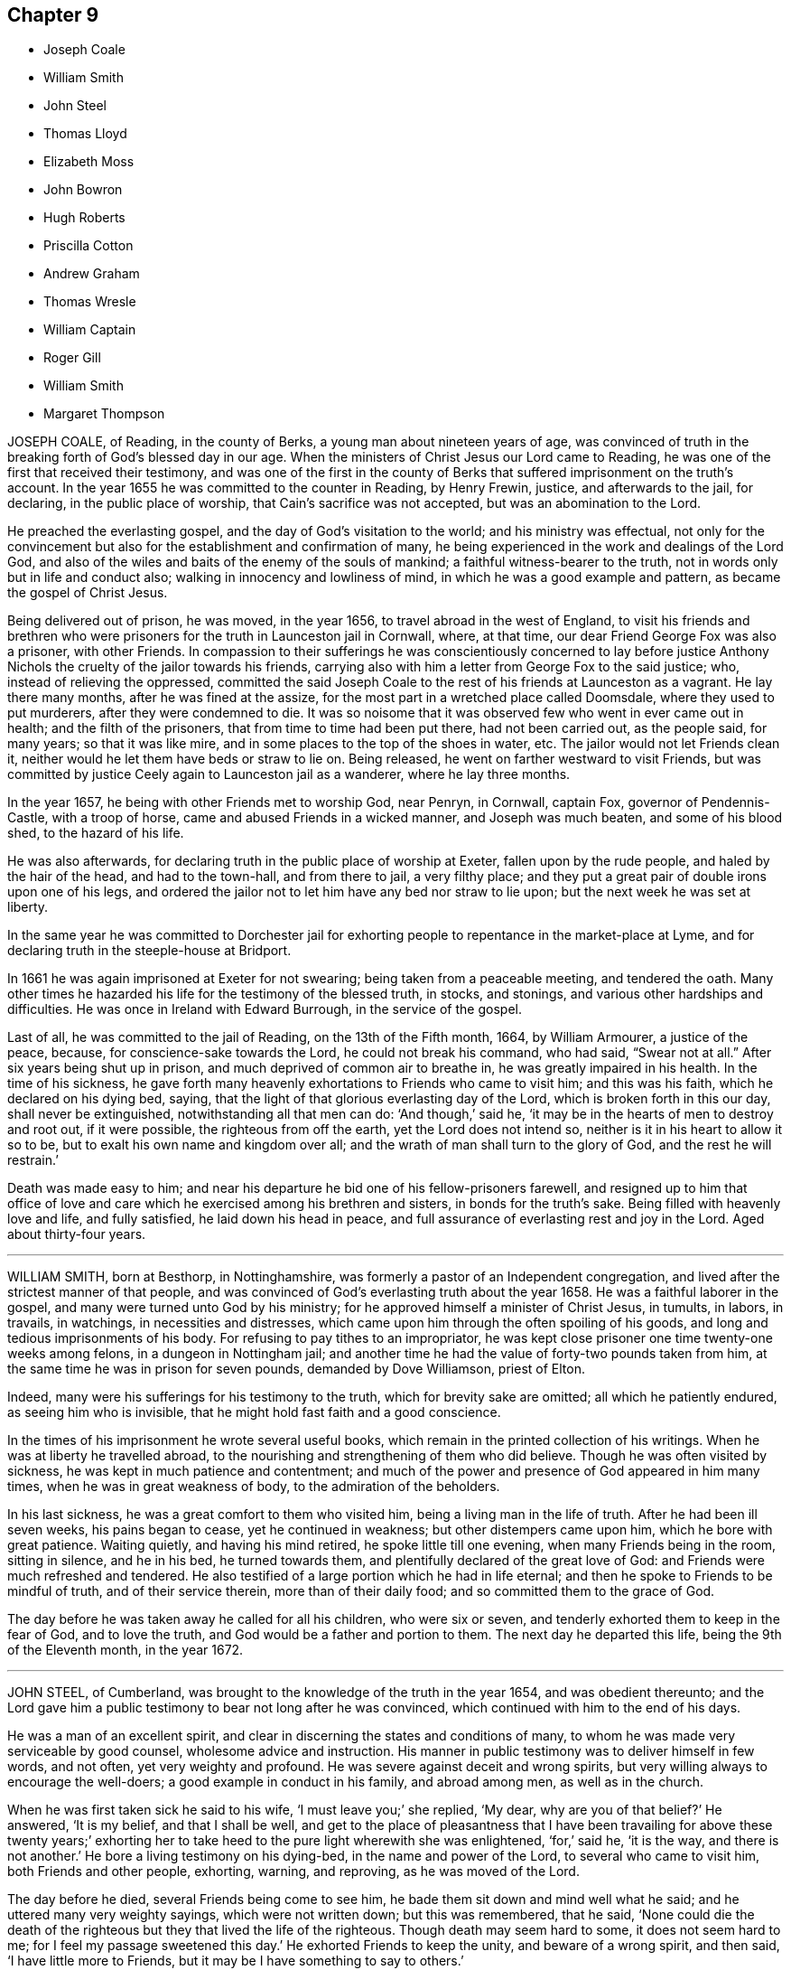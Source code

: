 == Chapter 9

[.chapter-synopsis]
* Joseph Coale
* William Smith
* John Steel
* Thomas Lloyd
* Elizabeth Moss
* John Bowron
* Hugh Roberts
* Priscilla Cotton
* Andrew Graham
* Thomas Wresle
* William Captain
* Roger Gill
* William Smith
* Margaret Thompson

JOSEPH COALE, of Reading, in the county of Berks,
a young man about nineteen years of age,
was convinced of truth in the breaking forth of God`'s blessed day in our age.
When the ministers of Christ Jesus our Lord came to Reading,
he was one of the first that received their testimony,
and was one of the first in the county of Berks that
suffered imprisonment on the truth`'s account.
In the year 1655 he was committed to the counter in Reading, by Henry Frewin, justice,
and afterwards to the jail, for declaring, in the public place of worship,
that Cain`'s sacrifice was not accepted, but was an abomination to the Lord.

He preached the everlasting gospel, and the day of God`'s visitation to the world;
and his ministry was effectual,
not only for the convincement but also for the establishment and confirmation of many,
he being experienced in the work and dealings of the Lord God,
and also of the wiles and baits of the enemy of the souls of mankind;
a faithful witness-bearer to the truth, not in words only but in life and conduct also;
walking in innocency and lowliness of mind, in which he was a good example and pattern,
as became the gospel of Christ Jesus.

Being delivered out of prison, he was moved, in the year 1656,
to travel abroad in the west of England,
to visit his friends and brethren who were prisoners
for the truth in Launceston jail in Cornwall,
where, at that time, our dear Friend George Fox was also a prisoner, with other Friends.
In compassion to their sufferings he was conscientiously concerned to lay before
justice Anthony Nichols the cruelty of the jailor towards his friends,
carrying also with him a letter from George Fox to the said justice; who,
instead of relieving the oppressed,
committed the said Joseph Coale to the rest of his friends at Launceston as a vagrant.
He lay there many months, after he was fined at the assize,
for the most part in a wretched place called Doomsdale, where they used to put murderers,
after they were condemned to die.
It was so noisome that it was observed few who went in ever came out in health;
and the filth of the prisoners, that from time to time had been put there,
had not been carried out, as the people said, for many years; so that it was like mire,
and in some places to the top of the shoes in water, etc.
The jailor would not let Friends clean it,
neither would he let them have beds or straw to lie on.
Being released, he went on farther westward to visit Friends,
but was committed by justice Ceely again to Launceston jail as a wanderer,
where he lay three months.

In the year 1657, he being with other Friends met to worship God, near Penryn,
in Cornwall, captain Fox, governor of Pendennis-Castle, with a troop of horse,
came and abused Friends in a wicked manner, and Joseph was much beaten,
and some of his blood shed, to the hazard of his life.

He was also afterwards, for declaring truth in the public place of worship at Exeter,
fallen upon by the rude people, and haled by the hair of the head,
and had to the town-hall, and from there to jail, a very filthy place;
and they put a great pair of double irons upon one of his legs,
and ordered the jailor not to let him have any bed nor straw to lie upon;
but the next week he was set at liberty.

In the same year he was committed to Dorchester jail for
exhorting people to repentance in the market-place at Lyme,
and for declaring truth in the steeple-house at Bridport.

In 1661 he was again imprisoned at Exeter for not swearing;
being taken from a peaceable meeting, and tendered the oath.
Many other times he hazarded his life for the testimony of the blessed truth, in stocks,
and stonings, and various other hardships and difficulties.
He was once in Ireland with Edward Burrough, in the service of the gospel.

Last of all, he was committed to the jail of Reading, on the 13th of the Fifth month,
1664, by William Armourer, a justice of the peace, because,
for conscience-sake towards the Lord, he could not break his command, who had said,
"`Swear not at all.`"
After six years being shut up in prison, and much deprived of common air to breathe in,
he was greatly impaired in his health.
In the time of his sickness,
he gave forth many heavenly exhortations to Friends who came to visit him;
and this was his faith, which he declared on his dying bed, saying,
that the light of that glorious everlasting day of the Lord,
which is broken forth in this our day, shall never be extinguished,
notwithstanding all that men can do: '`And though,`' said he,
'`it may be in the hearts of men to destroy and root out, if it were possible,
the righteous from off the earth, yet the Lord does not intend so,
neither is it in his heart to allow it so to be,
but to exalt his own name and kingdom over all;
and the wrath of man shall turn to the glory of God, and the rest he will restrain.`'

Death was made easy to him;
and near his departure he bid one of his fellow-prisoners farewell,
and resigned up to him that office of love and care
which he exercised among his brethren and sisters,
in bonds for the truth`'s sake.
Being filled with heavenly love and life, and fully satisfied,
he laid down his head in peace,
and full assurance of everlasting rest and joy in the Lord.
Aged about thirty-four years.

[.asterism]
'''
WILLIAM SMITH, born at Besthorp, in Nottinghamshire,
was formerly a pastor of an Independent congregation,
and lived after the strictest manner of that people,
and was convinced of God`'s everlasting truth about the year 1658.
He was a faithful laborer in the gospel, and many were turned unto God by his ministry;
for he approved himself a minister of Christ Jesus, in tumults, in labors, in travails,
in watchings, in necessities and distresses,
which came upon him through the often spoiling of his goods,
and long and tedious imprisonments of his body.
For refusing to pay tithes to an impropriator,
he was kept close prisoner one time twenty-one weeks among felons,
in a dungeon in Nottingham jail;
and another time he had the value of forty-two pounds taken from him,
at the same time he was in prison for seven pounds, demanded by Dove Williamson,
priest of Elton.

Indeed, many were his sufferings for his testimony to the truth,
which for brevity sake are omitted; all which he patiently endured,
as seeing him who is invisible, that he might hold fast faith and a good conscience.

In the times of his imprisonment he wrote several useful books,
which remain in the printed collection of his writings.
When he was at liberty he travelled abroad,
to the nourishing and strengthening of them who did believe.
Though he was often visited by sickness, he was kept in much patience and contentment;
and much of the power and presence of God appeared in him many times,
when he was in great weakness of body, to the admiration of the beholders.

In his last sickness, he was a great comfort to them who visited him,
being a living man in the life of truth.
After he had been ill seven weeks, his pains began to cease,
yet he continued in weakness; but other distempers came upon him,
which he bore with great patience.
Waiting quietly, and having his mind retired, he spoke little till one evening,
when many Friends being in the room, sitting in silence, and he in his bed,
he turned towards them, and plentifully declared of the great love of God:
and Friends were much refreshed and tendered.
He also testified of a large portion which he had in life eternal;
and then he spoke to Friends to be mindful of truth, and of their service therein,
more than of their daily food; and so committed them to the grace of God.

The day before he was taken away he called for all his children, who were six or seven,
and tenderly exhorted them to keep in the fear of God, and to love the truth,
and God would be a father and portion to them.
The next day he departed this life, being the 9th of the Eleventh month,
in the year 1672.

[.asterism]
'''
JOHN STEEL, of Cumberland, was brought to the knowledge of the truth in the year 1654,
and was obedient thereunto;
and the Lord gave him a public testimony to bear not long after he was convinced,
which continued with him to the end of his days.

He was a man of an excellent spirit,
and clear in discerning the states and conditions of many,
to whom he was made very serviceable by good counsel, wholesome advice and instruction.
His manner in public testimony was to deliver himself in few words, and not often,
yet very weighty and profound.
He was severe against deceit and wrong spirits,
but very willing always to encourage the well-doers;
a good example in conduct in his family, and abroad among men,
as well as in the church.

When he was first taken sick he said to his wife, '`I must leave you;`' she replied,
'`My dear, why are you of that belief?`'
He answered, '`It is my belief, and that I shall be well,
and get to the place of pleasantness that I have been travailing for above these twenty
years;`' exhorting her to take heed to the pure light wherewith she was enlightened,
'`for,`' said he, '`it is the way, and there is not another.`'
He bore a living testimony on his dying-bed, in the name and power of the Lord,
to several who came to visit him, both Friends and other people, exhorting, warning,
and reproving, as he was moved of the Lord.

The day before he died, several Friends being come to see him,
he bade them sit down and mind well what he said;
and he uttered many very weighty sayings, which were not written down;
but this was remembered, that he said,
'`None could die the death of the righteous but they that lived the life of the righteous.
Though death may seem hard to some, it does not seem hard to me;
for I feel my passage sweetened this day.`'
He exhorted Friends to keep the unity, and beware of a wrong spirit, and then said,
'`I have little more to Friends, but it may be I have something to say to others.`'

After a little time he desired several of his neighbors, who were not called Quakers,
to be sent for, and most of them being come, the power of the Lord came upon him,
and he said,
'`I am not ashamed this day to say the spirit of the Lord
is upon me;`' and so declared to them several weighty things,
and said, '`Though some of you have been long in a profession of religion,
if the question were put to you, What is the guide of your minds?
I believe you will be put to a stand for an answer.`'
Some of their hearts were so reached that they wept.
A few hours before he died, he uttered many heavenly expressions in prayer to the Lord,
to the great refreshment of the standers-by. Thus the Lord,
who alone is worthy of praise, accompanied him by his power to the last.

He was convinced of truth in the year 1654, and died in Cumberland, in 1680.

[.asterism]
'''
THOMAS LLOYD formerly dwelt at a place called Macemore, in Montgomeryshire, in Wales.
In his young days he was brought up at the university of Cambridge,
and afterwards removed with his family to Pennsylvania,
where he was president and deputy-governor of that province several years;
and in the last part of his time he had his share with other friends in the exercises
occasioned through the contention of George Keith with Friends in that country.

Being taken sick, and near his end, he said to Friends about him, '`Friends,
I love you all.
I am going from you, and I die in unity and love with all faithful Friends.
I have fought a good fight, I have kept the faith,
which stands not in the wisdom of words, but in the power of God.
I have fought, not for contention and strife, but for the grace of our Lord Jesus Christ,
and the simplicity of the gospel.
I lay down my head in peace, and desire you may all do so: friends, farewell all.`'

He farther said to Griffith Owen, a Friend who was then intending for England,
'`I desire you to mind my love to Friends in Old England,
if you livest to go over to see them.
I have lived in unity with them, and do end my days in unity with them,
and desire the Lord to keep them faithful unto the end, in the simplicity of the gospel.
After a few days`' sickness, he departed this life on the 14th of the Seventh month,
in the year 1694, aged about forty-five years, leaving six children behind him,
and was buried in Friends`' burial-ground in Philadelphia, in Pennsylvania.

[.asterism]
'''
ELIZABETH MOSS, daughter of Thomas Monk of South Liverton Hall in Nottinghamshire,
whose mother afterwards married Samuel Watson of Knight Stainforth,
in the county of York, and late wife of Thomas Moss, merchant in London,
was educated under a tender, zealous, and religious mother,
who brought her up in the nurture and admonition of the Lord;
and she was a dutiful and obedient child.
When she grew up, and came to receive the truth, she gave up to it,
and continued faithful therein to the end.
She was exemplary in her family, and took great pains to instruct her servants,
that she might bring them to a sense of their dangerous condition without a Savior.

She was a great lover of retirement, and much given to prayer, contemplation,
reading of the Holy Scriptures, and spent much of her time alone in her chamber;
so that frequently, when her husband returned home from his affairs abroad,
he found her weeping; upon which he has sometimes said to her,
'`If some persons saw you at these times, they might think you were under discontent:
'`her answer was, '`No, my dear, there is nothing at all of that;
but the Lord`'s power and presence has broken my heart and tendered my spirit,
in a living sense of his goodness and tender dealings towards me.
I can say he is truly good to my soul,
and I have tasted of the incomes of his heavenly love and life.
I heartily wish that all who make profession of the blessed truth, were enjoyers with me,
for my soul has been overcome with his love; and although I have lost all my children,
and many of my near relations, yet is the Lord pleased to sweeten all my afflictions,
and make hard things easy to me.`'

She was indisposed some time before she kept her chamber,
and her sickness increasing upon her,
she was advised to remove out of the city for the recovery of her health, which she did,
and was some time at Shacklewell.
But notwithstanding, she grew worse; and being sensible that her end drew near,
she sent for Samuel Waldenfield, George Whitehead, and some other Friends,
that she might see them before she died.
The day before she died, Samuel Waldenfield and John Field coming to visit her,
she was much revived, and spoke to this purpose, as follows,
directing her speech to Samuel Waldenfield.

'`I had a desire to see you,
and to invite you to my burial,`' she having sent for him the day before; '`but I hope,
'`said she to John Field, '`you will not take it amiss that I spoke first to Samuel,
for I did not know of your coming.
Your visit being altogether free, I kindly accept of it as freely,
and desire you also to be at my burial.
Though I did not know that I should have seen the light of another day,
yet the Lord having spared me, I am glad to see your faces,
that I may tell you how good and gracious the Lord has been to my soul;
for I can truly say, I have sought him with many tears, in my secret chamber,
and poured out my soul unto him; and said, O Lord, do you come down and tabernacle in me,
and take up your abode with me.
For I testify Jacob`'s seed has wrestled with God for a blessing, and has prevailed;
and now he is become my portion, and the lot of my inheritance forever.
He has poured of the oil of joy into my sorrowful soul,
and has fed me with the finest of the wheat,
and with honey out of the rock has he sustained me, and the sting of death is taken away.
I say, my dear friends, I have not the work to do now, I bless my God for it,
but am ready to be dissolved; and I do freely resign my life to my God.
I remember my dear and tender mother, who was a woman that truly feared him,
and her prayers and petitions were often put up to the Lord,
on the behalf of her offspring; and we have reaped much benefit thereby.
I have blessed the Lord many a time that ever I was born of her.
I speak not these things boastingly; no, for what am I but a poor lump of clay?
But only to extol the powerful name and goodness of my God,
who has been so bountiful and gracious to me,
for there is forgiveness and mercy with him, that he may be feared.`'

'`Therefore be encouraged to keep faithful to the Lord,
all that are within the hearing of my voice, both husband, friends, and servants.
I exhort you all, do justly, love mercy, and walk humbly with your God,
that so it may be said unto us all, Come, you blessed of my Father;
which is what my soul has desired, and that I might never hear that dreadful sound, Go,
you cursed.
The Lord has answered my desire this day, and has loosed my tongue,
that was ready to cleave to the roof of my mouth,
and has strengthened me to praise his great and honorable name.
Oh! praise the Lord with me, my friends, and pray for me,
as I shall do for you while I have breath,
that I may be preserved and kept in patience to the end;
for it is they that hold out to the end that shall be saved.
And though I have a dear and tender husband, and lack nothing that is convenient for me,
yet I can freely part with all.
I hope the Lord will preserve him near to himself to the end of his days.`'

Cornelius Mason coming in, she said,
'`Remember my dear love to your wife and dear children; she has been kind in visiting me,
and we have lived in much love and friendship together.
I truly desire the Lord may keep you faithful to himself to the end of your days;
and now I am comforted, and can say, Lord, here I am before you,
do with me as it seems good in your sight.`'

This is the substance of but part of what she said,
for she continued a considerable time speaking of
the mercies and dealings of God to her soul,
and praising him for the same, to the comfort of those present.
Samuel Waldenfield spoke a few words,
and returned praise and thanksgiving to the Lord for his
endless love and tender mercies to his servants and people;
during which she was filled with heavenly joy, and spoke some words afterwards,
desiring her dear love might be remembered to all faithful Friends, with whom, she said,
she was in perfect unity; and so parted with them in much sweetness,
love and satisfaction.

Soon after came our friend George Whitehead, whom she had desired to see,
and she was refreshed and comforted to see him; and said, '`Dear George,
I am glad to see you, having always had much love and respect for you,
you having been at my father`'s house, and known my mother well.
Though I am weak of body, yet the Lord has comforted me with his living presence,
and death is no terror to me;
but I am freely resigned and given up into the hand
of my God;`' with much more to the same effect.
Being much spent with the other Friends, she could not raise her voice as she did before;
but with love and sweetness, and a smiling countenance,
spoke of the goodness of the Lord to her soul,
and recommended her counsel to those that were present,
that they might not leave that work to do,
but labor to make their calling and election sure,
before they were cast upon a bed of languishing, as she was upon;
but through the love of her heavenly Father, she was waiting for her change,
and desired that she might hold out to the end in true patience.
She desired George Whitehead also to be at her burial,
and after he had spoken a few words in prayer and supplication on her behalf,
she parted with him in much love and unity.
Afterwards she said, '`O that I had wings like a dove! for then would I fly away,
and be at rest:`' with many other living and heavenly expressions.

These things are written,
riot only for the comfort but encouragement of those who are yet behind,
to love the Lord above all, and follow him fully,
that he may not forsake them in the day of distress.
This Friend often said the eternal God was her refuge,
and underneath was the everlasting arm of his power,
to uphold and lift up her head above the floods of
temptations and trials that she met withal;
by which she was enabled to sound forth praises,
and humble thanksgiving to his holy and blessed name.

She departed this life the next day, being the 3rd day of the Second month,
in the year 1702, aged about thirty-nine years,
and was buried at Friends`' burial ground in Bunhill-fields, London.

[.asterism]
'''
JOHN BOWRON, was born at Cotherstone in Yorkshire, near Barnard-Castle, in the year 1627,
which was the place of his outward habitation to his death.
He received the truth by`' the ministry of George Fox and James Nayler,
when they came into those parts; which was about the year 1653.
Soon after he went to Stratford steeple-house, and preached to the priest and people,
and from there to the cross, and at Barnard-Castle, and at Rumbel steeple-house,
and the people threw snow at him, as he stood upon a stone speaking to them.
Then he went to Bowes, and stood up in the steeple-house yard,
and spoke to the people there; and one of the men cried out to the people, '`Hang him,
hang him in the bell-house;`' and some time after, that man hanged himself.
After that he travelled into Allandale, and had a meeting there, and so to Scotland.
At Edinburgh he preached to the people as he went through the streets of that city,
and at the cross, and there were English soldiers who were kind to him;
and he travelled through that nation.
The soldiers were very kind to him, but the priests were in a rage against him,
for he was a dread to them.

About the year 1656 he took another journey to Scotland,
and at Birkwell he took shipping for Barbados, and was kindly received in that island,
and had many good meetings there;
and they would have had him tarry with them as long as he lived.
When his service was over in that island, he took shipping for Surinam,
and travelled upon the coasts of Guiana, a country of South America,
three or four hundred miles.
He went to their sort of worship, which was performed by beating upon hollow trees,
and making a great noise with skins, like a sort of drums;
and he declared the word of the Lord among them by an interpreter.
He travelled +++[+++among the Indian natives in several of their settlements],
and spoke to their kings,
who were arrayed with fish-shells hung about their necks and arms;
and they spoke to him in their language, and confessed he was a good man,
come from far to preach the white man`'s God.

After he had declared the name of the Lord in this barbarous country,
he returned with his interpreter back to Barbados again, and stayed a little time there,
visiting Friends; and a ship presenting, he embarked for England,
which proved a long perilous voyage of thirteen weeks.
After they had been at sea about six weeks, they met with a violent storm,
which took away their rigging, and their provisions grew scanty,
so that for five weeks they were reduced to a pint of water,
and a biscuit a day each man.
There were about sixty persons on board, and some died;
but at length they arrived at Dover, where he took passage by land for London,
and met with George Fox, and Francis Howgill, to whom he gave an account of his voyage.
This was about the time that Richard Cromwell was made protector of England,
to whom he went with a message from the Lord, and warned him of the day of the Lord.

After John Bowron returned home into Yorkshire, and rested a little time,
he took his journey into Scotland again, and so into Ireland,
traveling through all that nation from sea to sea, and returned back again;
and so continued visiting that nation of Ireland six times in six years.
He was several times in prison for the testimony of truth; as at Durham jail,
and at Richmond house of correction twenty weeks in a sharp winter;
and for being at a meeting at Croft-bridge, they took from him a horse and two steers,
and imprisoned him again in Durham jail;
afterwards he was released by the bishop of Durham.

He oftentimes travelled to London in company with John Langstaff, and to Bristol,
and the west of England, till of latter years hindered by age and bodily infirmity.
After many journeys, and sore travail and labor, the Lord gave him this blessing,
that he lived to be full of days, and died in peace in the same house where he was born.
About two weeks before his death he rode to the meeting as he used to do,
and bore his testimony among Friends; and two or three days after,
went to the burial of an ancient Friend; and his grandchild waited upon him,
where he spoke at the graveyard a pretty while.

The first-day after, finding his strength decay, he desired his son, Henry Bowron,
to go to the meeting, and acquaint Friends that his days were almost spent,
and he knew not that he should come any more among them;
and his son answered his desire, and many Friends came to see him.
Two days after, he arose without help, and came cheerfully forth of his chamber,
desiring his son to trim him, which he did; after, he took his grandchildren by the hand,
saying, '`Stay with me, go not away, for I am taking my journey to a city, New Jerusalem,
that needs not the light of the sun, nor the light of the moon,
for the Lord God and the Lamb is the light thereof.`'
He added, '`Zion is a precious habitation:
he that dwells within the gates of Zion shall never be in need.`'
Again, '`What can be expected?
I have seen many good days.
I have seen the wonders of God both by sea and land.
The sea saw the wonders of God, and fled, and Jordan was driven back.`'

Sometimes he would pray to the Lord, saying, Lord bless this nation,
and the city of London, which I dearly love.`'
The night before he died, Thomas Raylton came to visit him, and being told who it was,
he said, '`Thomas, pray with me, '`and he did so,
and the presence of God was felt among them, and praises were given to the Lord.
Though he was weak in body, yet strong in the inward man,
and expressed his satisfaction with that opportunity.
After, he said, '`Thomas, what meeting had you yesterday?`'
meaning the quarterly-meeting; he answered they had a good meeting, of which he was glad;
further he inquired, '`What way are you going?`'
Thomas told him southward; he said, '`Tell friends of London how I am,
and mind to give my love to them and to G. Whitehead;`' and in great sweetness of spirit,
and peace of soul, he continued till about midnight, sensible to the last.

He died the 5th day of the Eighth month, 1704, aged seventy-seven years;
a minister fifty-one years.

[.asterism]
'''
HUGH ROBERTS, late of Pennsylvania, formerly of Wales,
was a man fitted and qualified by God`'s power to be a serviceable
minister of the gospel to the church of Christ in America,
in which country he lived about eighteen years.
His company was very desirable, being greatly edifying;
he had passed through many trials and exercises,
so could by experience speak a word in season to the travailing and weary soul.
His doctrine in the meetings of God`'s people dropped as dew,
and his speech as small rain upon the tender plants; for in the openings of life,
things both new and old came forth of the treasury of wisdom.
His testimony was comfortable to the hearts of the people, in the sense of God`'s love,
who is the author of all good to his people; a man zealous for good order in the church,
and skillful to accommodate differences when they happened.
He travelled in the work of the gospel in, Maryland, Long Island, Rhode Island,
and New England, where his service was effectual to the people,
and to himself a great satisfaction.

At his return homewards, being weakly of body, having been much spent,
he lay sick at the house of John Rodman in Long Island,
where his friend John Bevan visiting him, he said,
'`Nothing lies in my way as an obstruction to hinder my peace with God.`'
After that he got home to Pennsylvania.
A friend of his taking his farewell of him, said to him,
'`I believe your deep trials and exercises are nearly at an end,
and that peace and joy everlasting will be your portion from the Lord for your faithfulness.`'
In much brokenness of heart, and sense of the presence of God upon his spirit,
he answered the friend after this manner, '`I am satisfied thereof,
and can bless my God for it.`'

He departed this life the 18th of the Sixth month, 1702,
and his body was buried at Merion the 20th of the same.

[.asterism]
'''
PRISCILLA COTTON, formerly wife of Arthur Cotton,
who then dwelt at Plymouth in Devonshire, now of Colchester in Essex,
was one of the first that received Friends in Plymouth; namely,
John Audland and Thomas Arey, in 1654.
She lived an honorable life, and was valiant for truth,
and often bore public testimony to it in steeple-houses, and other places,
against the priests and professors, who walked out of the truth;
and for her testimony she suffered several imprisonments and cruel dealings from them,
and other instruments employed by them.
She travelled in several places, bearing testimony for truth in the living power of God.
She also in her life-time gave forth several good papers, which are printed; and lastly,
the day she died, she left a paper for Friends,
as a testimony of her good will and love to them all; which is as follows.`'

[.embedded-content-document.testimony]
--

[.letter-heading]
The Testimony of Priscilla Cotton, to Friends, the day she died.

All my dear friends, who have found your Redeemer, oh! wait upon him at all times,
that you may stand continually in his presence where life is,
that with the light you receive from him, you may see your thoughts, and deny them,
that in stayedness you may be kept, when the hasty froward spirit would arise,
and keep it down.
With the measure of God`'s spirit all may be weighed, the words to what they tend,
that no lightness may appear in your words, nor unsavoriness, that no offense come,
but edification by all you speak.
Let the elders watch, that at no time the younger may see lightness, laughter,
or words of offense, but that you may always keep down the evil in yourselves,
and may minister grace to all you have to do withal, that God`'s spirit be not grieved.
So keep the field clean, that was once plowed up and made green and beautiful,
that no stones or hurtful weeds grow in it to oppress the Seed.

Friends, the cross is the power of God; when you flee the cross, you lose the power;
that which pleases self, is above the cross, and that which pleases man,
is above the cross; and that which shuns the cross, yields to the carnal part,
and loses its dominion.
Though the cross seems foolishness, stand in it; though it seems weak, stand in it;
though it be a stumbling-block to the wise, stand in it; there the dominion, authority,
and crown are received.
This is not for you to be exercised in for a time only, as at your first convincement,
but daily, even to the death, as long as a desire, will or thought remains in you,
contrary to God`'s pure light, and judge it by it; and as you wait in the light,
you will come to know a cross in the use of meat, drink, and apparel,
and keep to the cross when alone, or in company;
what the pure mind of God stands against in you, that the cross is against.`'

So friends, watch daily to keep Christ`'s command,
'`Take up your daily cross;`' be not at liberty one day, but deny your own will,
your own thoughts, and your own self.
Taking up the cross, you feel the power, the strength of the Lord God,
which breaks down all, keeps in order, in safety, and in peace.
This preserves from stubbornness, willfulness, and headiness,
and brings all to be subject, as dear children, unto God,
and subject one unto another as brethren.
In the light and in the cross there are no evil thoughts, no hard speeches,
no contention, no loving preeminence; but as brethren and sisters, pitiful,
tenderhearted, courteous, forgiving, forbearing, long-suffering,
and supporting one another.
Here the power of the cross is known, which brings all to God`'s praise,
and to his honor and glory, and to his children`'s prosperity and peace: so let it be.
Amen.

[.signed-section-signature]
Priscilla Cotton

--

After this, seeing her departure was nigh at hand,
she desired several Friends to be called; being come,
she desired to be lifted up in her bed;
and in a sense of life she spoke suitably to every one for some time,
exhorting Friends to peace and unity, and to keep in the cross,
which is the power of God, that all might witness a mortification to sin,
and a renewedness to life,
that the living God and his holy truth might be honored by all;
and that Friends might keep out of the fashions and customs of the world,
both in words and apparel, every one answering the truth therein.

After this she called for her husband, who was at that time weak; embracing him,
she said, '`My dear husband, the Lord has largely manifested his love to us,
and large has been our experience thereof, ever since he brought us together to this day.
And now, my dear, the Lord will separate us, but grieve not;
let your eye and expectation be to him,
and the Lord who has hitherto helped us will be your help and support;
in whom let your trust be forever!`'

In like manner she called for her daughter,
and gave her charge to live in subjection to God`'s truth,
and to forsake what she was convinced to be sin and evil, saying if she feared the Lord,
and walked in his truth, it should be well with her; but if not, you will be miserable.
She also spoke to other friends and relations, which for brevity is omitted.
Afterwards she said,
'`Let me lie down that I may die;`' so in great stillness
and quietness she departed this life,
about four hours after she had spoken these words, the 4th day of the Sixth month, 1664.

[.asterism]
'''
ANDREW GRAHAM, of Cumberland, near the borders of Scotland,
was a man of large understanding, a loving temper, and willing to do good unto all,
which increased his esteem with all sorts of people.
When the Lord was pleased to send his servants called
Quakers to preach the gospel in the borders of England,
in Cumberland, he with many hundreds came to hear their testimony,
and did confess unto the truth.
But he was before closely joined in fellowship with a people of good repute in the country,
and it was hard for him to leave them, which occasioned his halting as between two,
some considerable time, until the Lord was pleased to renew his visitation to him,
and by his righteous judgments awakened him to a true sense of his state;
so that he was deprived of peace,
until he gave up to be faithful to what the Lord
by his spirit discovered to him to be his duty.

He joined with the people called Quakers from that time,
and was a good example in conduct among men, in humility, and in self-denial,
and in suffering;
and in about two years time the Lord committed to him a part of the ministry,
and he faithfully labored in the work of the gospel, in the churches of Christ,
both in some parts of England, and in Scotland.
His service was great in the meeting to which he more peculiarly belonged;
and the more for his innocency, true zeal, and being devoted to the service of the truth,
laboring to bring people to the life and power of godliness.
He was as a nursing father,
or cherisher of those in whose hearts he saw God had begun his work,
as well as he was terrible against ungodliness.

He was suddenly seized with a great sickness, and lay sick but a short time;
in which he said, '`I see they are happy who, when death comes,
have nothing to do but to die;
for the pains of the body at this time are enough to struggle with.`'
As he lived, so he died, ending his days in a travail of spirit,
that Friends might be faithful; and Friends visiting him,
the Lord`'s power and presence was plentifully enjoyed,
to the tendering of the hearts of many.
He finished his course in this life on the 15th of the Eleventh month, 1704.
Aged sixty-two years.

[.asterism]
'''
THOMAS WRESLE, of Winteringham, in the county of Lincoln,
was an early seeker of truth and righteousness;
and for some time had fellowship among the Baptists.
He received the truth in the year 1655, wherein he much improved,
and approved himself a faithful man, loving truth, and the friends thereof,
with all his heart, and serving it and them faithfully to the end of his days.
He was exemplary in his conduct, and helpful to his neighbors;
and having a good understanding, was able to give counsel and advice,
which was esteemed among them.
In his sickness he said, '`I have seen where the weary are at rest,
and where the wicked cease from troubling;
and I have received an earnest of that blessed inheritance,
which is laid up in store for all the faithful.`'

A day or two before he died, some of his friends visited him,
which greatly comforted him, as he signified; to whom he said,
'`I have loved truth with all my heart, and all the friends of it, and feel nothing,
but that all is well with me.`'
In and with much fervency, he said,
'`I desire that Friends would keep up their meetings
in the name and power of the Lord Jesus Christ,
and that the Lord may bless and prosper them.`'
He exhorted Friends to keep their ancient zeal, love, and integrity,
which the Lord raised in them in the beginning, saying,
'`That is my great comfort now upon my dying bed;`' and taking his leave of Friends, said,
'`It is life, it is life, Friends, that overcomes death.
Give my dear love to all faithful Friends everywhere;`' and life
and truth was felt to flow among them at that time.

He died the 21st of the Twelfth month, 1704

[.asterism]
'''
WILLIAM CAPTAIN came out of England with his parents into Ireland, after the civil wars;
and was convinced at Mountmelick meeting.
He was bred a scholar, and in his youth intended for a priest.
He was a faithful, patient, and deep sufferer for the testimony of a good conscience,
and often in prison for meeting to worship God, and for tithes;
holding forth good conduct, as became the gospel.

In the time of his sickness, some Friends being present, he said to them as follows;
'`The Lord has appeared to me in a wonderful manner,
when I was ready to sink under great affliction; then did he take me by the hand,
as he did Israel of old, and raised me over mine afflictions.
Whereas I had need of a physician, the Lord was unto me instead of a physician;
and when I had need of patience, he gave me patience; and when I had need of sleep,
he accompanied me with his living presence from time to time;
whereby my soul was sweetly consoled, so that I can say with the Psalmist,
"`It is good for me that I was afflicted;`" and with Simeon,
that "`Mine eyes have seen his salvation;`" and with Job, that "`My Redeemer lives,
and mine eyes have seen him.`"
See how good the Lord is.
Oh! my soul, praise you the Lord, let all that is within me praise the Lord.`'
Another time he said, '`The truth which the Quakers profess is the way to salvation,
and there is no other way.`'

He died a prisoner for the testimony to truth, the 30th day of the Ninth month, 1672.

[.asterism]
'''
ROGER GILL, of London, shoe-maker, received the blessed truth,
as professed by the people called Quakers, about the year 1683.
He formerly went among those called Baptists,
and I have heard him say that before he received
truth he was guilty of many gross and enormous crimes.
But by the power and virtue of the spirit of God, he came to know his heart changed,
and being washed and sanctified, and the fear of God placed therein,
which preserved him from those vices he had formerly been addicted to,
for which he was very thankful to the Lord.
Some years before he died,
God gave him a dispensation of the gospel of our Lord Jesus Christ to preach,
and he was faithful and diligent in that service, and was an able minister,
having a word in season to speak to the weary soul;
and very zealous he was for the prosperity of the truth.

In the year 1699 he had a concern upon his mind to visit the brethren in America,
and to preach the gospel to the people on that continent.
He went over the sea for that purpose, in company with his friend Thomas Story,
concerned in the same work; where they had not travelled long,
before they heard the people in Philadelphia, in Pennsylvania,
were visited with a malignant distemper, which caused great mortality.
At hearing thereof Roger Gill said he felt a great weight and exercise to come upon him,
so that he had no ease in his spirit till he came among them at Philadelphia.
The sickness increasing, he visited the sick, and preached in their public meetings,
saying that when he was one hundred miles off them,
his love in the Lord was such to them, that had he wings he would fly into Philadelphia.

It was the time of their yearly-meeting while he was there; where he, with others,
was concerned in public, earnestly to supplicate the Lord for the people;
and particularly Roger Gill fervently and devoutly interceded the Lord to stay his hand,
and if he would please to accept of his life for a sacrifice,
he did freely offer up his life to the Lord for the people.
When meeting was over he often expressed the ease of his mind,
and that it was with him that he had not much to do but visit Friends of Burlington,
in West Jersey, about twenty miles off.
He accomplished that journey;
and at his return to Philadelphia was taken sick with the distemper,
which filled him with great pain and affliction of body,
and he remembered in his sickness the free-will-offering up of himself unto the Lord;
saying to Friends about him, '`It is not in my heart to repent of the offer I have made.`'

He was cheerful, notwithstanding his great affliction of body;
and exhorted Friends to faithfulness, and said,
'`The Lord has sanctified my afflictions to me, and has made my sickness as a bed of down:
'`and when some did speak of their hope of his recovery, he said in much love,
'`Truly I have neither thoughts nor hopes about being raised in this life;
but I know I shall rise sooner than many imagine,
and receive a reward according to my works.`'
His sickness continued seven days upon him;
and a few hours before his death he took his leave and said, Farewell, farewell,
farewell forever,
'`and sweetly passed away out of this life on the 2nd day of the Eighth month, 1699.
It was observed that the sickness stopped, and very few were buried of it after him.

He left a widow and two sons behind him in England.
He was aged about thirty-four years.

[.asterism]
'''
WILLIAM SMITH, of Elsham, in the county of Lincoln, was an elder in the truth,
having received it in the love of it, and walked faithfully therein to the end,
and was a preacher of righteousness; in conduct a man of sincerity and godly simplicity,
giving no occasion of offense to Jew or Gentile, neither to the church of Christ,
and much beloved by friends and neighbors.
When on his dying bed, several Friends visiting him,
found him in a heavenly frame of mind.
He being told Friends`' love was to him, he answered, '`I have friends on earth,
and friends in heaven, the Father, Son, and Holy Ghost,
whom I have true fellowship withal, though yet in this earthly tabernacle;
my treasure being in heaven, my heart is there also, where the Father, Son,
and Holy Spirit dwells.`'
As he lived, so he died in the Lord, and is blessed, for so says the spirit,
and he is at rest from his labors.

He departed this life the 17th of the Twelfth month, 1701.
Aged seventy-nine years.

[.asterism]
'''
MARGARET THOMPSON, wife of John Thompson, near Mountmelick, in Ireland, being.
upon her deathbed, and a few days before she died, calling her children to her,
said unto them, '`Fear the Lord, and abide in the fear of the Lord.
I do not allow you any thing further, than as you abide in the truth,
and love one another.`'
After that she said, '`The Lord helps me, and I find all temptations taken away.`'
Another time she said, '`They that die in the Lord,
have unity one with another;`' and she confessed the love of God, and said,
'`I will lean upon my beloved;`' and further said to Friends present,
'`Dear brethren and sisters, I exhort you in the Lord to love one another,
and walk in God`'s truth forever.
Women Friends, I exhort you all in the love of God, govern well in your own houses,
or else you cannot govern well in the church of Christ.
Likewise, young women, be sober-minded, and fear the Lord, and be charitable,
and walk in love to the end.
Dear friends, I salute you all in the Lord;
and I here give in my testimony against paying of tithes, for I never paid any tithes,
nor ever condescended to the paying of any, this being my last testimony.`'
She also exhorted Friends to their first love, which they had received in the beginning,
bearing her testimony against the vain fashions of the world.
She died the 5th of the Third month, 1688.
